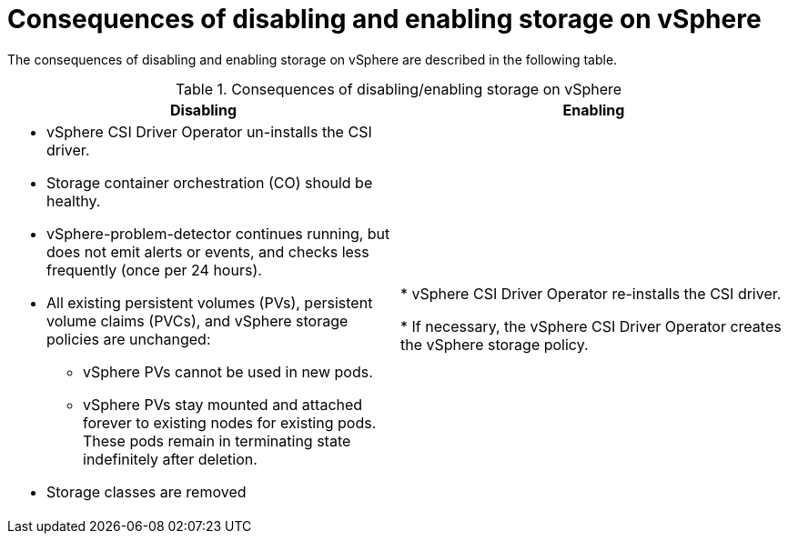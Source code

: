 // Module included in the following assemblies:
//
// * storage/container_storage_interface/persistent-storage-csi-vsphere.adoc
//

:_mod-docs-content-type: CONCEPT
[id="persistent-storage-csi-vsphere-disable-storage-consequences_{context}"]
= Consequences of disabling and enabling storage on vSphere

The consequences of disabling and enabling storage on vSphere are described in the following table.

.Consequences of disabling/enabling storage on vSphere
|===
|Disabling | Enabling

a| * vSphere CSI Driver Operator un-installs the CSI driver.

* Storage container orchestration (CO) should be healthy.

* vSphere-problem-detector continues running, but does not emit alerts or events, and checks less frequently (once per 24 hours).

* All existing persistent volumes (PVs), persistent volume claims (PVCs), and vSphere storage policies are unchanged:

** vSphere PVs cannot be used in new pods.

** vSphere PVs stay mounted and attached forever to existing nodes for existing pods. These pods remain in terminating state indefinitely after deletion.

* Storage classes are removed

|* vSphere CSI Driver Operator re-installs the CSI driver.

* If necessary, the vSphere CSI Driver Operator creates the vSphere storage policy.
|===
